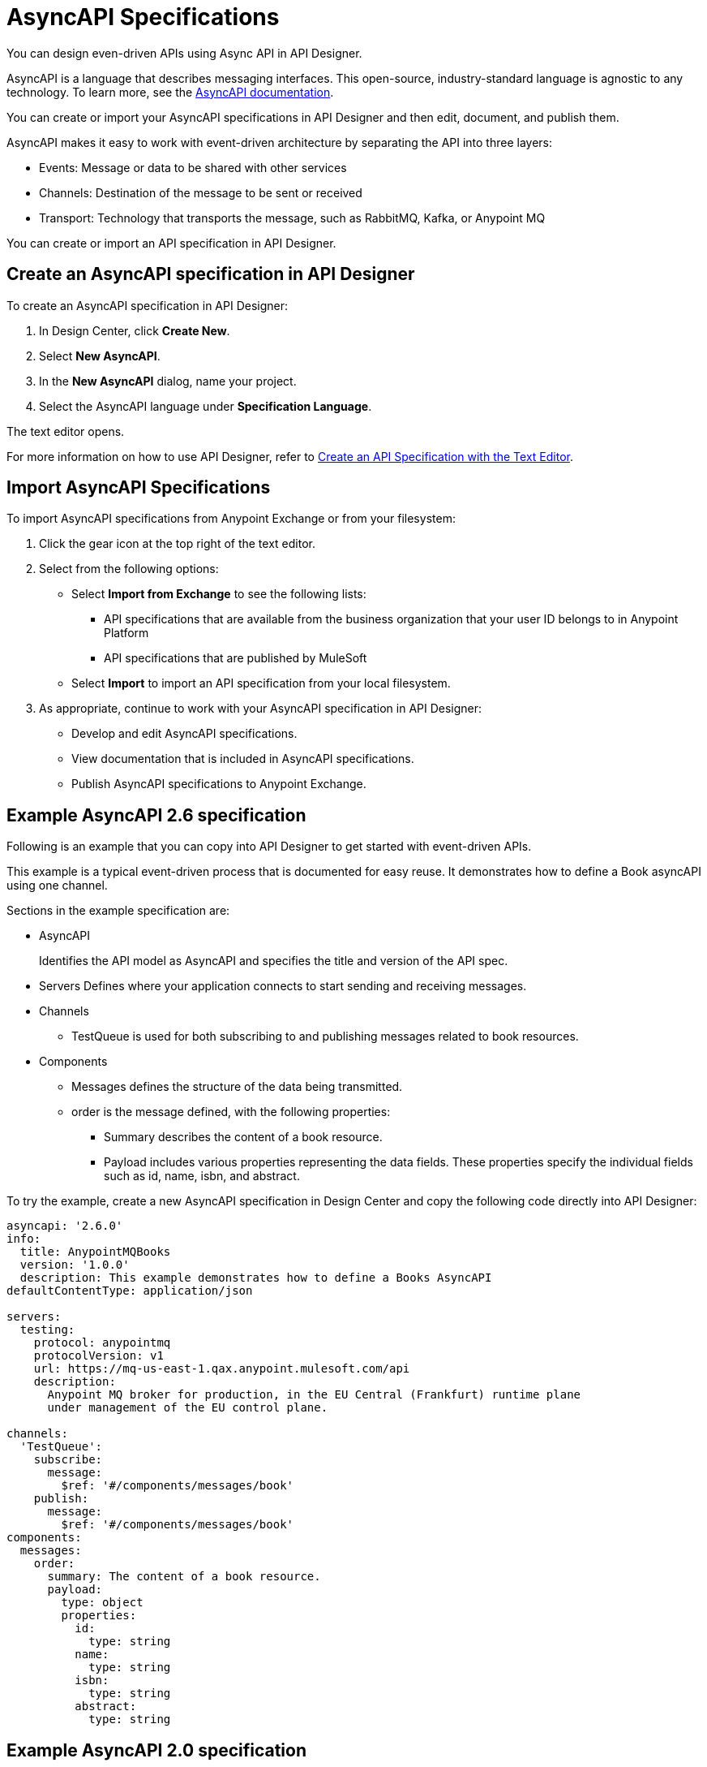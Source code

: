 = AsyncAPI Specifications   

You can design even-driven APIs using Async API in API Designer.

AsyncAPI is a language that describes messaging interfaces. This open-source, industry-standard language is agnostic to any technology. To learn more, see the https://www.asyncapi.com/docs/getting-started[AsyncAPI documentation]. 

You can create or import your AsyncAPI specifications in API Designer and then edit, document, and publish them. 

AsyncAPI makes it easy to work with event-driven architecture by separating the API into three layers:

* Events: Message or data to be shared with other services
* Channels: Destination of the message to be sent or received
* Transport: Technology that transports the message, such as RabbitMQ, Kafka, or Anypoint MQ

You can create or import an API specification in API Designer.

== Create an AsyncAPI specification in API Designer

To create an AsyncAPI specification in API Designer:

. In Design Center, click *Create New*.
. Select *New AsyncAPI*.
. In the *New AsyncAPI* dialog, name your project.
. Select the AsyncAPI language under *Specification Language*.

The text editor opens. 

For more information on how to use API Designer, refer to xref:design-center::design-create-publish-api-raml-editor.adoc[Create an API Specification with the Text Editor].


== Import AsyncAPI Specifications

To import AsyncAPI specifications from Anypoint Exchange or from your filesystem:

. Click the gear icon at the top right of the text editor.
. Select from the following options:
+
** Select *Import from Exchange* to see the following lists:
*** API specifications that are available from the business organization that your user ID belongs to in Anypoint Platform
*** API specifications that are published by MuleSoft
** Select *Import* to import an API specification from your local filesystem.
+
. As appropriate, continue to work with your AsyncAPI specification in API Designer:

* Develop and edit AsyncAPI specifications.
* View documentation that is included in AsyncAPI specifications.
* Publish AsyncAPI specifications to Anypoint Exchange.

== Example AsyncAPI 2.6 specification

Following is an example that you can copy into API Designer to get started with event-driven APIs. 

This example is a typical event-driven process that is documented for easy reuse. It demonstrates how to define a Book asyncAPI using one channel.

Sections in the example specification are: 

* AsyncAPI  
+ 
Identifies the API model as AsyncAPI and specifies the title and version of the API spec.  
* Servers
Defines where your application connects to start sending and receiving messages.
+
* Channels
** TestQueue is used for both subscribing to and publishing messages related to book resources.
+
* Components
** Messages defines the structure of the data being transmitted.
** order is the message defined, with the following properties:
*** Summary describes the content of a book resource.
*** Payload includes various properties representing the data fields. These properties specify the individual fields such as id, name, isbn, and abstract.


To try the example, create a new AsyncAPI specification in Design Center and copy the following code directly into API Designer:


[source,yaml]
----
asyncapi: '2.6.0'
info:
  title: AnypointMQBooks
  version: '1.0.0'
  description: This example demonstrates how to define a Books AsyncAPI
defaultContentType: application/json

servers:
  testing:
    protocol: anypointmq
    protocolVersion: v1
    url: https://mq-us-east-1.qax.anypoint.mulesoft.com/api
    description: 
      Anypoint MQ broker for production, in the EU Central (Frankfurt) runtime plane 
      under management of the EU control plane.

channels:
  'TestQueue':
    subscribe:
      message:
        $ref: '#/components/messages/book'      
    publish:
      message:
        $ref: '#/components/messages/book'
components:
  messages:
    order:
      summary: The content of a book resource.
      payload:
        type: object
        properties:
          id:
            type: string
          name:
            type: string
          isbn:
            type: string
          abstract:
            type: string
----

== Example AsyncAPI 2.0 specification

This example is a typical event-driven process that is documented for easy reuse. It has a service with two channels, one that books the trade and another that gets the result of the booking asynchronously.

Sections in the example specification are: 

* AsyncAPI  
+ 
Identifies the API model as AsyncAPI and specifies the title and version of the API spec.  
+ 
* Channels
** The book_trade channel enables you to specify the buy/sell order, symbol, and number of shares you would like to purchase.
** The trade_result channel returns the result of the transaction.

To try the example, create a new AsyncAPI specification in Design Center and copy the following code directly into API Designer:

[source,yaml]
----
asyncapi: 2.0.0
info:
  title: Async Request/Trade API
  version: 0.1.0

channels:
  book_trade:
    publish:
      message:
        payload:
          type: object
          properties:
            trade-id:
              type: integer
              minimum: 0
              description: the order id of the message coming
            trade-symbol:
              type: string
              minimum: 0
              Description: ticker symbol of the stock.
            trade-type:
              type: string
              format: string
              description: BUY or SELL 
            trade-amount:
              type: number
              format: float
              description: the number of shares to be traded.
  trade_result:
    subscribe:
      message:
        payload:
          type: object
          properties:
            trade-id:
              type: integer
              minimum: 0
              description: the order id of the message coming
            trade-symbol:
              type: string
              format: string
              description: ticker symbol of the stock.
            trade-time:
              format: date-time
              description: date and time of the order.
            trade-amount:
              type: number
              format: float
              description: the number of shares to be traded.
            trade-type:
              type: string
              format: string
              description: BUY or SELL 
            trade-status:
              type: string
              format: string
              description: PENDING, PROCESSED and FAILED
----

For documentation on using API Designer to work with your specification, see xref:design-center::design-create-publish-api-specs.adoc[API Designer].

== See Also

* xref:design-center::design-create-publish-api-specs.adoc[Design APIs in API Designer]
* xref:exchange::to-configure-api-settings.adoc[Configure API Instances in Exchange]
* https://www.asyncapi.com/docs/getting-started[AsyncAPI]
